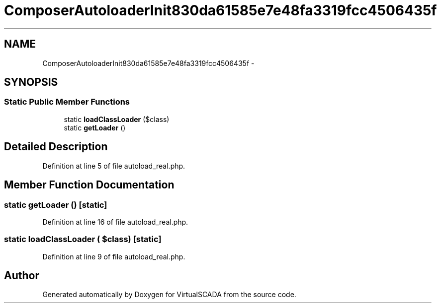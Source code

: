 .TH "ComposerAutoloaderInit830da61585e7e48fa3319fcc4506435f" 3 "Tue Apr 14 2015" "Version 1.0" "VirtualSCADA" \" -*- nroff -*-
.ad l
.nh
.SH NAME
ComposerAutoloaderInit830da61585e7e48fa3319fcc4506435f \- 
.SH SYNOPSIS
.br
.PP
.SS "Static Public Member Functions"

.in +1c
.ti -1c
.RI "static \fBloadClassLoader\fP ($class)"
.br
.ti -1c
.RI "static \fBgetLoader\fP ()"
.br
.in -1c
.SH "Detailed Description"
.PP 
Definition at line 5 of file autoload_real\&.php\&.
.SH "Member Function Documentation"
.PP 
.SS "static getLoader ()\fC [static]\fP"

.PP
Definition at line 16 of file autoload_real\&.php\&.
.SS "static loadClassLoader ( $class)\fC [static]\fP"

.PP
Definition at line 9 of file autoload_real\&.php\&.

.SH "Author"
.PP 
Generated automatically by Doxygen for VirtualSCADA from the source code\&.
